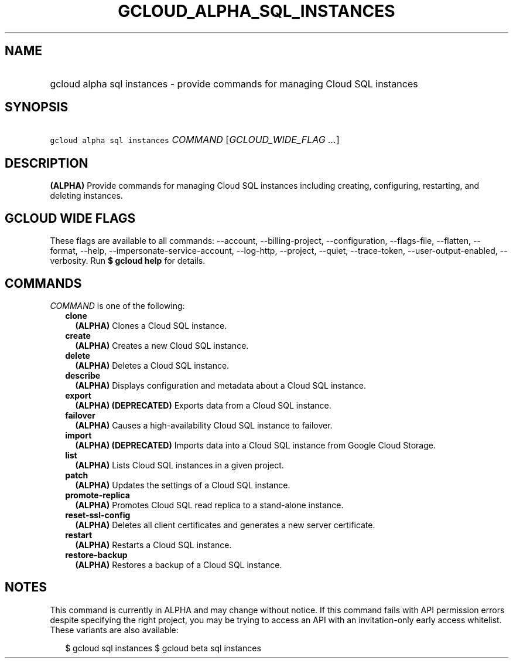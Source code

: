 
.TH "GCLOUD_ALPHA_SQL_INSTANCES" 1



.SH "NAME"
.HP
gcloud alpha sql instances \- provide commands for managing Cloud SQL instances



.SH "SYNOPSIS"
.HP
\f5gcloud alpha sql instances\fR \fICOMMAND\fR [\fIGCLOUD_WIDE_FLAG\ ...\fR]



.SH "DESCRIPTION"

\fB(ALPHA)\fR Provide commands for managing Cloud SQL instances including
creating, configuring, restarting, and deleting instances.



.SH "GCLOUD WIDE FLAGS"

These flags are available to all commands: \-\-account, \-\-billing\-project,
\-\-configuration, \-\-flags\-file, \-\-flatten, \-\-format, \-\-help,
\-\-impersonate\-service\-account, \-\-log\-http, \-\-project, \-\-quiet,
\-\-trace\-token, \-\-user\-output\-enabled, \-\-verbosity. Run \fB$ gcloud
help\fR for details.



.SH "COMMANDS"

\f5\fICOMMAND\fR\fR is one of the following:

.RS 2m
.TP 2m
\fBclone\fR
\fB(ALPHA)\fR Clones a Cloud SQL instance.

.TP 2m
\fBcreate\fR
\fB(ALPHA)\fR Creates a new Cloud SQL instance.

.TP 2m
\fBdelete\fR
\fB(ALPHA)\fR Deletes a Cloud SQL instance.

.TP 2m
\fBdescribe\fR
\fB(ALPHA)\fR Displays configuration and metadata about a Cloud SQL instance.

.TP 2m
\fBexport\fR
\fB(ALPHA)\fR \fB(DEPRECATED)\fR Exports data from a Cloud SQL instance.

.TP 2m
\fBfailover\fR
\fB(ALPHA)\fR Causes a high\-availability Cloud SQL instance to failover.

.TP 2m
\fBimport\fR
\fB(ALPHA)\fR \fB(DEPRECATED)\fR Imports data into a Cloud SQL instance from
Google Cloud Storage.

.TP 2m
\fBlist\fR
\fB(ALPHA)\fR Lists Cloud SQL instances in a given project.

.TP 2m
\fBpatch\fR
\fB(ALPHA)\fR Updates the settings of a Cloud SQL instance.

.TP 2m
\fBpromote\-replica\fR
\fB(ALPHA)\fR Promotes Cloud SQL read replica to a stand\-alone instance.

.TP 2m
\fBreset\-ssl\-config\fR
\fB(ALPHA)\fR Deletes all client certificates and generates a new server
certificate.

.TP 2m
\fBrestart\fR
\fB(ALPHA)\fR Restarts a Cloud SQL instance.

.TP 2m
\fBrestore\-backup\fR
\fB(ALPHA)\fR Restores a backup of a Cloud SQL instance.


.RE
.sp

.SH "NOTES"

This command is currently in ALPHA and may change without notice. If this
command fails with API permission errors despite specifying the right project,
you may be trying to access an API with an invitation\-only early access
whitelist. These variants are also available:

.RS 2m
$ gcloud sql instances
$ gcloud beta sql instances
.RE

